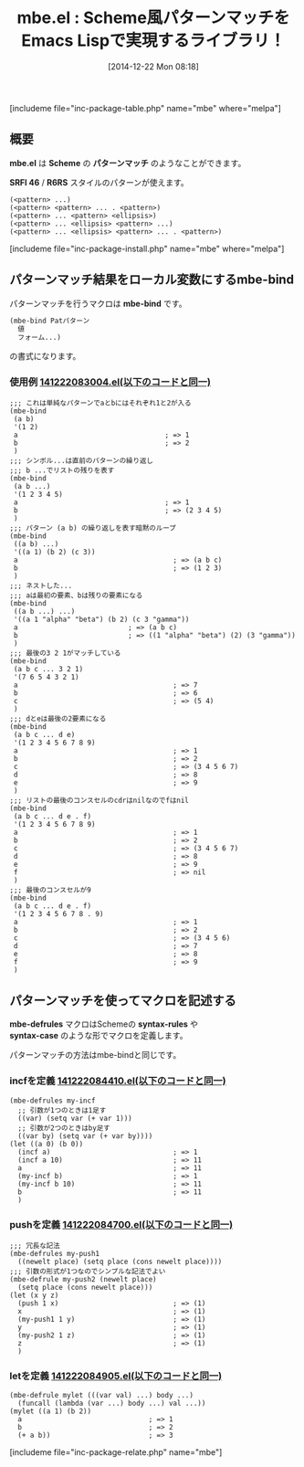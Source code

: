 #+BLOG: rubikitch
#+POSTID: 518
#+BLOG: rubikitch
#+DATE: [2014-12-22 Mon 08:18]
#+PERMALINK: mbe
#+OPTIONS: toc:nil num:nil todo:nil pri:nil tags:nil ^:nil \n:t -:nil
#+ISPAGE: nil
#+DESCRIPTION:リストをScheme風パターンマッチによって分解する
# (progn (erase-buffer)(find-file-hook--org2blog/wp-mode))
#+BLOG: rubikitch
#+CATEGORY: リスト操作
#+EL_PKG_NAME: mbe
#+TAGS: 
#+EL_TITLE0: Scheme風パターンマッチをEmacs Lispで実現するライブラリ！
#+begin: org2blog
#+TITLE: mbe.el : Scheme風パターンマッチをEmacs Lispで実現するライブラリ！
[includeme file="inc-package-table.php" name="mbe" where="melpa"]
** 概要
*mbe.el* は *Scheme* の *パターンマッチ* のようなことができます。

*SRFI 46* / *R6RS* スタイルのパターンが使えます。
#+BEGIN_EXAMPLE
(<pattern> ...)
(<pattern> <pattern> ... . <pattern>)
(<pattern> ... <pattern> <ellipsis>)
(<pattern> ... <ellipsis> <pattern> ...)
(<pattern> ... <ellipsis> <pattern> ... . <pattern>)
#+END_EXAMPLE
[includeme file="inc-package-install.php" name="mbe" where="melpa"]

#+end:
** 概要                                                             :noexport:
*mbe.el* は *Scheme* の *パターンマッチ* のようなことができます。

*SRFI 46* / *R6RS* スタイルのパターンが使えます。
#+BEGIN_EXAMPLE
(<pattern> ...)
(<pattern> <pattern> ... . <pattern>)
(<pattern> ... <pattern> <ellipsis>)
(<pattern> ... <ellipsis> <pattern> ...)
(<pattern> ... <ellipsis> <pattern> ... . <pattern>)
#+END_EXAMPLE
** パターンマッチ結果をローカル変数にするmbe-bind
パターンマッチを行うマクロは *mbe-bind* です。

#+BEGIN_SRC emacs-lisp :results silent
(mbe-bind Patパターン
  値
  フォーム...)
#+END_SRC

の書式になります。

*** 使用例 [[http://rubikitch.com/f/141222083004.el][141222083004.el(以下のコードと同一)]]
#+BEGIN: include :file "/r/sync/junk/141222/141222083004.el"
#+BEGIN_SRC fundamental
;;; これは単純なパターンでaとbにはそれぞれ1と2が入る
(mbe-bind
 (a b)
 '(1 2)
 a                                    ; => 1
 b                                    ; => 2
 )
;;; シンボル...は直前のパターンの繰り返し
;;; b ...でリストの残りを表す
(mbe-bind
 (a b ...)
 '(1 2 3 4 5)
 a                                    ; => 1
 b                                    ; => (2 3 4 5)
 )
;;; パターン (a b) の繰り返しを表す暗黙のループ
(mbe-bind
 ((a b) ...)
 '((a 1) (b 2) (c 3))
 a                                      ; => (a b c)
 b                                      ; => (1 2 3)
 )
;;; ネストした...
;;; aは最初の要素、bは残りの要素になる
(mbe-bind
 ((a b ...) ...)
 '((a 1 "alpha" "beta") (b 2) (c 3 "gamma"))
 a                           ; => (a b c)
 b                           ; => ((1 "alpha" "beta") (2) (3 "gamma"))
 )
;;; 最後の3 2 1がマッチしている
(mbe-bind
 (a b c ... 3 2 1)
 '(7 6 5 4 3 2 1)
 a                                      ; => 7
 b                                      ; => 6
 c                                      ; => (5 4)
 )
;;; dとeは最後の2要素になる
(mbe-bind
 (a b c ... d e)
 '(1 2 3 4 5 6 7 8 9)
 a                                      ; => 1
 b                                      ; => 2
 c                                      ; => (3 4 5 6 7)
 d                                      ; => 8
 e                                      ; => 9
 )
;;; リストの最後のコンスセルのcdrはnilなのでfはnil
(mbe-bind
 (a b c ... d e . f)
 '(1 2 3 4 5 6 7 8 9)
 a                                      ; => 1
 b                                      ; => 2
 c                                      ; => (3 4 5 6 7)
 d                                      ; => 8
 e                                      ; => 9
 f                                      ; => nil
 )
;;; 最後のコンスセルが9
(mbe-bind
 (a b c ... d e . f)
 '(1 2 3 4 5 6 7 8 . 9)
 a                                      ; => 1
 b                                      ; => 2
 c                                      ; => (3 4 5 6)
 d                                      ; => 7
 e                                      ; => 8
 f                                      ; => 9
 )
#+END_SRC

#+END:

** パターンマッチを使ってマクロを記述する
*mbe-defrules* マクロはSchemeの *syntax-rules* や
*syntax-case* のような形でマクロを定義します。

パターンマッチの方法はmbe-bindと同じです。
*** incfを定義 [[http://rubikitch.com/f/141222084410.el][141222084410.el(以下のコードと同一)]]
#+BEGIN: include :file "/r/sync/junk/141222/141222084410.el"
#+BEGIN_SRC fundamental
(mbe-defrules my-incf
  ;; 引数が1つのときは1足す
  ((var) (setq var (+ var 1)))
  ;; 引数が2つのときはby足す
  ((var by) (setq var (+ var by))))
(let ((a 0) (b 0))
  (incf a)                              ; => 1
  (incf a 10)                           ; => 11
  a                                     ; => 11
  (my-incf b)                           ; => 1
  (my-incf b 10)                        ; => 11
  b                                     ; => 11
  )
#+END_SRC

#+END:

*** pushを定義 [[http://rubikitch.com/f/141222084700.el][141222084700.el(以下のコードと同一)]]
#+BEGIN: include :file "/r/sync/junk/141222/141222084700.el"
#+BEGIN_SRC fundamental
;;; 冗長な記法
(mbe-defrules my-push1
  ((newelt place) (setq place (cons newelt place))))
;;; 引数の形式が1つなのでシンプルな記法でよい
(mbe-defrule my-push2 (newelt place)
  (setq place (cons newelt place)))
(let (x y z)
  (push 1 x)                            ; => (1)
  x                                     ; => (1)
  (my-push1 1 y)                        ; => (1)
  y                                     ; => (1)
  (my-push2 1 z)                        ; => (1)
  z                                     ; => (1)
  )
#+END_SRC

#+END:

*** letを定義 [[http://rubikitch.com/f/141222084905.el][141222084905.el(以下のコードと同一)]]
#+BEGIN: include :file "/r/sync/junk/141222/141222084905.el"
#+BEGIN_SRC fundamental
(mbe-defrule mylet (((var val) ...) body ...)
  (funcall (lambda (var ...) body ...) val ...))
(mylet ((a 1) (b 2))
  a                               ; => 1
  b                               ; => 2
  (+ a b))                        ; => 3
#+END_SRC

#+END:


[includeme file="inc-package-relate.php" name="mbe"]
